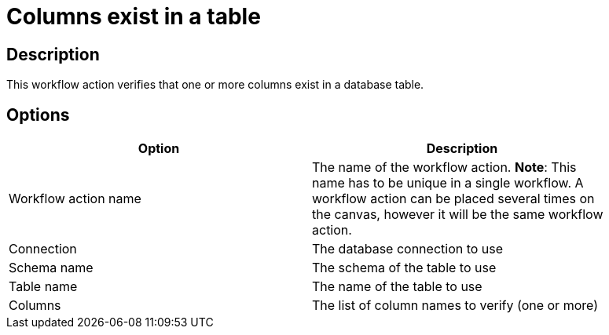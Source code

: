 :documentationPath: /plugins/actions/
:language: en_US
:page-alternativeEditUrl: https://github.com/apache/incubator-hop/edit/master/plugins/actions/columnsexist/src/main/doc/columnsexist.adoc
= Columns exist in a table

== Description

This workflow action verifies that one or more columns exist in a database table.

== Options

[width="90%", options="header"]
|===
|Option|Description
|Workflow action name|The name of the workflow action. *Note*: This name has to be unique in a single workflow. A workflow action can be placed several times on the canvas, however it will be the same workflow action.
|Connection|The database connection to use
|Schema name|The schema of the table to use
|Table name|The name of the table to use
|Columns|The list of column names to verify (one or more)
|===